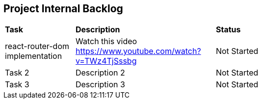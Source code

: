 
== Project Internal Backlog


[cols="1,2,3"]  
|=== 
| *Task* | *Description* | *Status*
| react-router-dom implementation | Watch this video https://www.youtube.com/watch?v=TWz4TjSssbg 

| Not Started


| Task 2 | Description 2 | Not Started 


| Task 3 | Description 3 | Not Started 


|===
